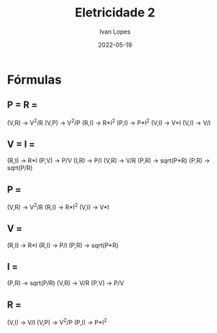 #+title:  Eletricidade 2
#+author: Ivan Lopes
#+date:   2022-05-19

*  Fórmulas

** P =                  R =
   (V,R) -> V^2/R       (V,P) -> V^2/P
   (R,I) -> R*I^2       (P,I) -> P*I^2
   (V,I) -> V*I         (V,I) -> V/I

** V =                  I =
   (R,I) -> R*I         (P,V) -> P/V
   (I,R) -> P/I         (V,R) -> V/R
   (P,R) -> sqrt(P*R)   (P,R) -> sqrt(P/R)

** P =
(V,R) -> V^2/R
(R,I) -> R*I^2
(V,I) -> V*I
** V =
(R,I) -> R*I
(R,I) -> P/I
(P,R) -> sqrt(P*R)
** I =
(P,R) -> sqrt(P/R)
(V,R) -> V/R
(P,V) -> P/V
** R =
(V,I) -> V/I
(V,P) -> V^2/P
(P,I) -> P*I^2
